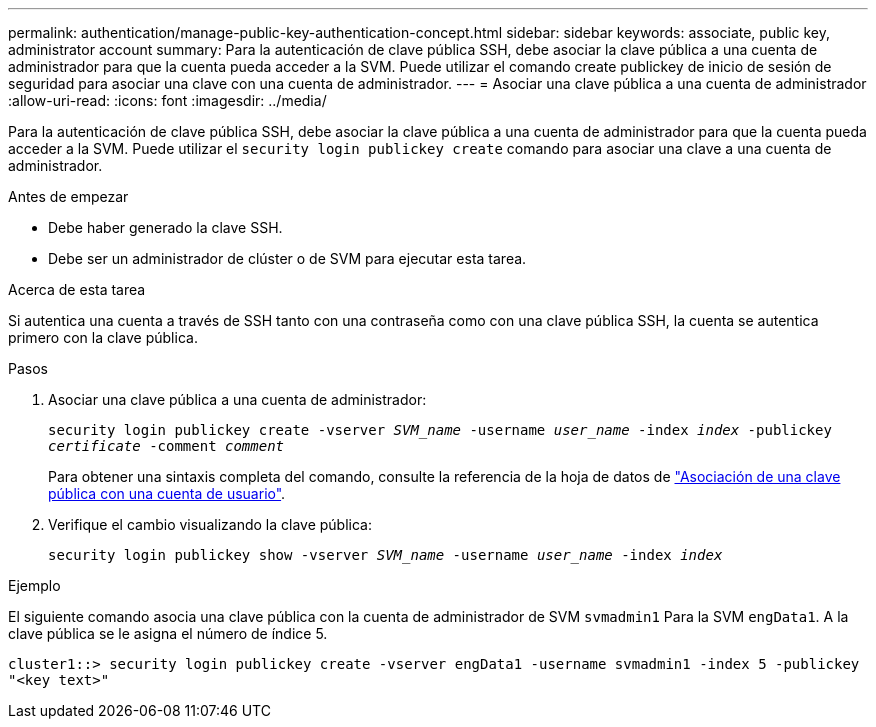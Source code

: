 ---
permalink: authentication/manage-public-key-authentication-concept.html 
sidebar: sidebar 
keywords: associate, public key, administrator account 
summary: Para la autenticación de clave pública SSH, debe asociar la clave pública a una cuenta de administrador para que la cuenta pueda acceder a la SVM. Puede utilizar el comando create publickey de inicio de sesión de seguridad para asociar una clave con una cuenta de administrador. 
---
= Asociar una clave pública a una cuenta de administrador
:allow-uri-read: 
:icons: font
:imagesdir: ../media/


[role="lead"]
Para la autenticación de clave pública SSH, debe asociar la clave pública a una cuenta de administrador para que la cuenta pueda acceder a la SVM. Puede utilizar el `security login publickey create` comando para asociar una clave a una cuenta de administrador.

.Antes de empezar
* Debe haber generado la clave SSH.
* Debe ser un administrador de clúster o de SVM para ejecutar esta tarea.


.Acerca de esta tarea
Si autentica una cuenta a través de SSH tanto con una contraseña como con una clave pública SSH, la cuenta se autentica primero con la clave pública.

.Pasos
. Asociar una clave pública a una cuenta de administrador:
+
`security login publickey create -vserver _SVM_name_ -username _user_name_ -index _index_ -publickey _certificate_ -comment _comment_`

+
Para obtener una sintaxis completa del comando, consulte la referencia de la hoja de datos de link:config-worksheets-reference.html["Asociación de una clave pública con una cuenta de usuario"^].

. Verifique el cambio visualizando la clave pública:
+
`security login publickey show -vserver _SVM_name_ -username _user_name_ -index _index_`



.Ejemplo
El siguiente comando asocia una clave pública con la cuenta de administrador de SVM `svmadmin1` Para la SVM `engData1`. A la clave pública se le asigna el número de índice 5.

[listing]
----
cluster1::> security login publickey create -vserver engData1 -username svmadmin1 -index 5 -publickey
"<key text>"
----